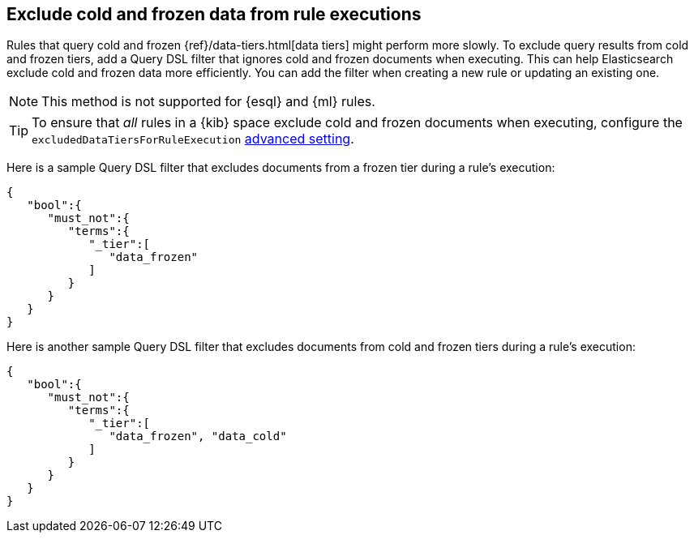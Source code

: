 [[exclude-cold-frozen-data-individual-rules]]
== Exclude cold and frozen data from rule executions

:frontmatter-description: Configure a rule to ignore cold and frozen data during execution. 
:frontmatter-tags-products: [security]
:frontmatter-tags-content-type: [how-to]
:frontmatter-tags-user-goals: [manage]

Rules that query cold and frozen {ref}/data-tiers.html[data tiers] might perform more slowly. To exclude query results from cold and frozen tiers, add a Query DSL filter that ignores cold and frozen documents when executing. This can help Elasticsearch exclude cold and frozen data more efficiently. You can add the filter when creating a new rule or updating an existing one.

NOTE: This method is not supported for {esql} and {ml} rules.

TIP: To ensure that _all_ rules in a {kib} space exclude cold and frozen documents when executing, configure the `excludedDataTiersForRuleExecution` <<exclude-cold-frozen-data-rule-executions,advanced setting>>.

Here is a sample Query DSL filter that excludes documents from a frozen tier during a rule's execution:

[source,console]
----
{
   "bool":{
      "must_not":{
         "terms":{
            "_tier":[
               "data_frozen"
            ]
         }
      }
   }
}
----

Here is another sample Query DSL filter that excludes documents from cold and frozen tiers during a rule’s execution:

[source,console]
----
{
   "bool":{
      "must_not":{
         "terms":{
            "_tier":[
               "data_frozen", "data_cold"
            ]
         }
      }
   }
}
----

